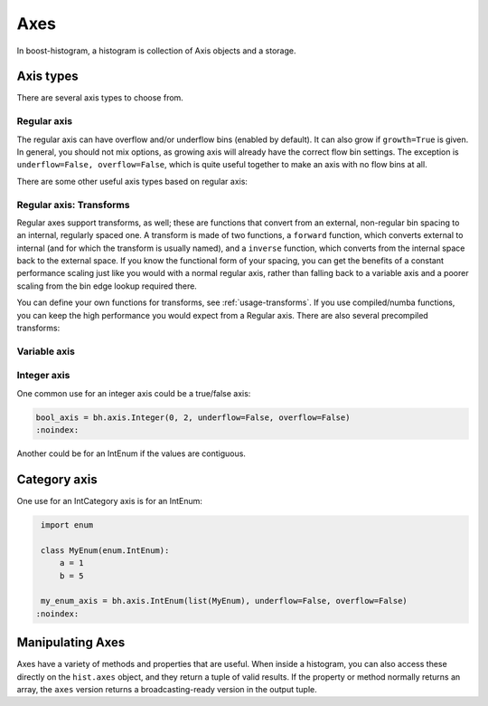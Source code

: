 .. _usage-axes:

Axes
====

In boost-histogram, a histogram is collection of Axis objects and a
storage.

Axis types
----------

There are several axis types to choose from.

Regular axis
^^^^^^^^^^^^

.. image:: ../_images/axis_regular.png
   :alt: Regular axis illustration
   :align: center

.. py:function:: bh.axis.Regular(bins, start, stop, *, metadata="", underflow=True, overflow=True, circular=False, growth=False, transform=None)
   :noindex:

The regular axis can have overflow and/or underflow bins (enabled by default). It can also grow if ``growth=True`` is given. In general, you should not mix options, as growing axis will already have the correct flow bin settings. The exception is ``underflow=False, overflow=False``, which is quite useful together to make an axis with no flow bins at all.

There are some other useful axis types based on regular axis:

.. image:: ../_images/axis_circular.png
   :alt: Regular axis illustration
   :align: center

.. py:function:: bh.axis.Regular(..., circular=True)
   :noindex:

   This wraps around, so that out-of-range values map back into the valid range circularly.

Regular axis: Transforms
^^^^^^^^^^^^^^^^^^^^^^^^

Regular axes support transforms, as well; these are functions that convert from an external,
non-regular bin spacing to an internal, regularly spaced one. A transform is made of two functions,
a ``forward`` function, which converts external to internal (and for which the transform is usually named),
and a ``inverse`` function, which converts from the internal space back to the external space. If you
know the functional form of your spacing, you can get the benefits of a constant performance scaling
just like you would with a normal regular axis, rather than falling back to a variable axis and a poorer
scaling from the bin edge lookup required there.

You can define your own functions for transforms, see :ref:`usage-transforms`. If you use compiled/numba
functions, you can keep the high performance you would expect from a Regular axis. There are also several
precompiled transforms:

.. py:function:: bh.axis.Regular(..., transform=bh.axis.transform.sqrt)
   :noindex:

   This is an axis with bins transformed by a sqrt.

.. py:function:: bh.axis.Regular(..., transform=bh.axis.transform.log)
   :noindex:

   Transformed by log.

.. py:function:: bh.axis.Regular(..., transform=bh.axis.transform.Power(v))
   :noindex:

   Transformed by a power (the argument is the power).


Variable axis
^^^^^^^^^^^^^

.. image:: ../_images/axis_variable.png
   :alt: Regular axis illustration
   :align: center

.. py:function:: bh.axis.Variable([edge1, ...], *, metadata="", underflow=True, overflow=True, circular=False, growth=False)
   :noindex:

   You can set the bin edges explicitly with a variable axis. The options are mostly the same as the Regular axis.

Integer axis
^^^^^^^^^^^^

.. image:: ../_images/axis_integer.png
   :alt: Regular axis illustration
   :align: center

.. py:function:: bh.axis.Integer(start, stop, *, metadata="", underflow=True, overflow=True, circular=False, growth=False)
   :noindex:

   This could be mimicked with a regular axis, but is simpler and slightly faster. Bins are whole integers only,
   so there is no need to specify the number of bins.

One common use for an integer axis could be a true/false axis:

.. code-block:: python3

   bool_axis = bh.axis.Integer(0, 2, underflow=False, overflow=False)
   :noindex:

Another could be for an IntEnum if the values are contiguous.

Category axis
-------------

.. image:: ../_images/axis_category.png
   :alt: Regular axis illustration
   :align: center

.. py:function:: bh.axis.IntCategory([value1, ...], metadata="", growth=False)
   :noindex:

   You should put integers in a category axis; but unlike an integer axis, the integers do not need to be adjacent.

One use for an IntCategory axis is for an IntEnum:

.. code-block:: python3

    import enum

    class MyEnum(enum.IntEnum):
        a = 1
        b = 5

    my_enum_axis = bh.axis.IntEnum(list(MyEnum), underflow=False, overflow=False)
   :noindex:


.. py:function:: bh.axis.StrCategory([str1, ...], metadata="", growth=False)
   :noindex:

   You can put strings in a category axis as well. The fill method supports lists or arrays of strings
   to allow this to be filled.

Manipulating Axes
-----------------

Axes have a variety of methods and properties that are useful. When inside a histogram, you can also access
these directly on the ``hist.axes`` object, and they return a tuple of valid results. If the property or method
normally returns an array, the ``axes`` version returns a broadcasting-ready version in the output tuple.
